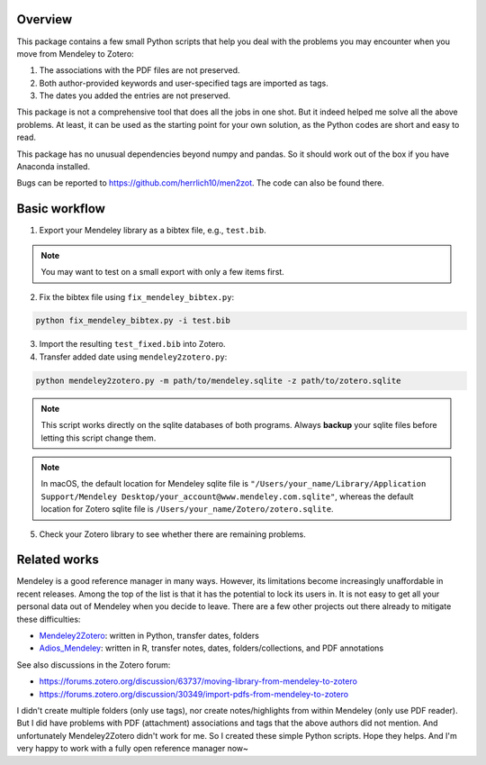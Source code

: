 .. image:: https://img.shields.io/badge/license-MIT-green.svg
   :target: https://github.com/herrlich10/men2zot/blob/master/LICENSE.txt

Overview
========
This package contains a few small Python scripts that help you deal with 
the problems you may encounter when you move from Mendeley to Zotero:

1. The associations with the PDF files are not preserved.
2. Both author-provided keywords and user-specified tags are imported as tags.
3. The dates you added the entries are not preserved.

This package is not a comprehensive tool that does all the jobs in one shot. 
But it indeed helped me solve all the above problems. At least, it can be used 
as the starting point for your own solution, as the Python codes are short and 
easy to read.

This package has no unusual dependencies beyond numpy and pandas. So it should 
work out of the box if you have Anaconda installed. 

Bugs can be reported to https://github.com/herrlich10/men2zot. 
The code can also be found there.

Basic workflow
==============
1. Export your Mendeley library as a bibtex file, e.g., ``test.bib``.

.. note::
    You may want to test on a small export with only a few items first. 

2. Fix the bibtex file using ``fix_mendeley_bibtex.py``:

.. code-block:: shell

    python fix_mendeley_bibtex.py -i test.bib

3. Import the resulting ``test_fixed.bib`` into Zotero.

4. Transfer added date using ``mendeley2zotero.py``:

.. code-block:: shell

    python mendeley2zotero.py -m path/to/mendeley.sqlite -z path/to/zotero.sqlite

.. note::
    This script works directly on the sqlite databases of both programs.
    Always **backup** your sqlite files before letting this script change them.

.. note::
    In macOS, the default location for Mendeley sqlite file is
    ``"/Users/your_name/Library/Application Support/Mendeley Desktop/your_account@www.mendeley.com.sqlite"``,
    whereas the default location for Zotero sqlite file is ``/Users/your_name/Zotero/zotero.sqlite``.

5. Check your Zotero library to see whether there are remaining problems.

Related works
=============
Mendeley is a good reference manager in many ways. However, its limitations become
increasingly unaffordable in recent releases. Among the top of the list is that 
it has the potential to lock its users in. It is not easy to get all your personal 
data out of Mendeley when you decide to leave. There are a few other projects out 
there already to mitigate these difficulties:

- Mendeley2Zotero_: written in Python, transfer dates, folders
- Adios_Mendeley_: written in R, transfer notes, dates, folders/collections, and PDF annotations

.. _Mendeley2Zotero: https://github.com/flinz/mendeley2zotero
.. _Adios_Mendeley: https://github.com/rdiaz02/Adios_Mendeley

See also discussions in the Zotero forum:

- https://forums.zotero.org/discussion/63737/moving-library-from-mendeley-to-zotero
- https://forums.zotero.org/discussion/30349/import-pdfs-from-mendeley-to-zotero


I didn't create multiple folders (only use tags), nor create notes/highlights from
within Mendeley (only use PDF reader). But I did have problems with PDF (attachment) 
associations and tags that the above authors did not mention. And unfortunately 
Mendeley2Zotero didn't work for me. So I created these simple Python scripts. 
Hope they helps. And I'm very happy to work with a fully open reference manager now~

